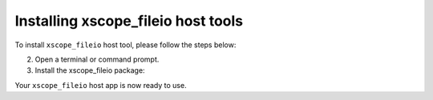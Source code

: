 .. _xscope_fileio_instructions:

Installing xscope_fileio host tools
-----------------------------------

To install ``xscope_fileio`` host tool, please follow the steps below:

.. tab:: Linux and Mac

  1. Make sure you have a C compiler (e.g., gcc, clang) installed.

.. tab:: Windows

  1. Make sure you have activated VS tools environment and have ``cl`` compiler ready to use

2. Open a terminal or command prompt.

3. Install the xscope_fileio package:

.. tab:: Linux and Mac

  .. code-block:: console

    pip install -e utils/xscope_fileio

.. tab:: Windows

  .. code-block:: console

    pip install -e utils/xscope_fileio
    cd utils/xscope_fileio/host
    cmake -G Ninja . && ninja
  
Your ``xscope_fileio`` host app is now ready to use.
